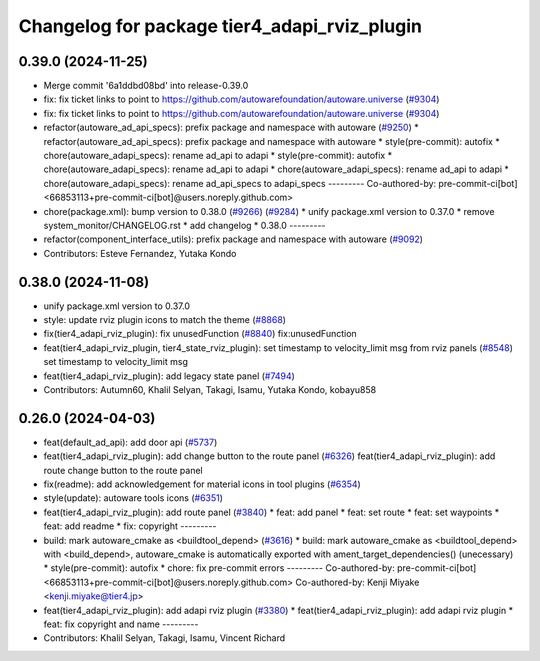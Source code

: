^^^^^^^^^^^^^^^^^^^^^^^^^^^^^^^^^^^^^^^^^^^^^
Changelog for package tier4_adapi_rviz_plugin
^^^^^^^^^^^^^^^^^^^^^^^^^^^^^^^^^^^^^^^^^^^^^

0.39.0 (2024-11-25)
-------------------
* Merge commit '6a1ddbd08bd' into release-0.39.0
* fix: fix ticket links to point to https://github.com/autowarefoundation/autoware.universe (`#9304 <https://github.com/autowarefoundation/autoware.universe/issues/9304>`_)
* fix: fix ticket links to point to https://github.com/autowarefoundation/autoware.universe (`#9304 <https://github.com/autowarefoundation/autoware.universe/issues/9304>`_)
* refactor(autoware_ad_api_specs): prefix package and namespace with autoware (`#9250 <https://github.com/autowarefoundation/autoware.universe/issues/9250>`_)
  * refactor(autoware_ad_api_specs): prefix package and namespace with autoware
  * style(pre-commit): autofix
  * chore(autoware_adapi_specs): rename ad_api to adapi
  * style(pre-commit): autofix
  * chore(autoware_adapi_specs): rename ad_api to adapi
  * chore(autoware_adapi_specs): rename ad_api to adapi
  * chore(autoware_adapi_specs): rename ad_api_specs to adapi_specs
  ---------
  Co-authored-by: pre-commit-ci[bot] <66853113+pre-commit-ci[bot]@users.noreply.github.com>
* chore(package.xml): bump version to 0.38.0 (`#9266 <https://github.com/autowarefoundation/autoware.universe/issues/9266>`_) (`#9284 <https://github.com/autowarefoundation/autoware.universe/issues/9284>`_)
  * unify package.xml version to 0.37.0
  * remove system_monitor/CHANGELOG.rst
  * add changelog
  * 0.38.0
  ---------
* refactor(component_interface_utils): prefix package and namespace with autoware (`#9092 <https://github.com/autowarefoundation/autoware.universe/issues/9092>`_)
* Contributors: Esteve Fernandez, Yutaka Kondo

0.38.0 (2024-11-08)
-------------------
* unify package.xml version to 0.37.0
* style: update rviz plugin icons to match the theme (`#8868 <https://github.com/autowarefoundation/autoware.universe/issues/8868>`_)
* fix(tier4_adapi_rviz_plugin): fix unusedFunction (`#8840 <https://github.com/autowarefoundation/autoware.universe/issues/8840>`_)
  fix:unusedFunction
* feat(tier4_adapi_rviz_plugin, tier4_state_rviz_plugin): set timestamp to velocity_limit msg from rviz panels (`#8548 <https://github.com/autowarefoundation/autoware.universe/issues/8548>`_)
  set timestamp to velocity_limit msg
* feat(tier4_adapi_rviz_plugin): add legacy state panel (`#7494 <https://github.com/autowarefoundation/autoware.universe/issues/7494>`_)
* Contributors: Autumn60, Khalil Selyan, Takagi, Isamu, Yutaka Kondo, kobayu858

0.26.0 (2024-04-03)
-------------------
* feat(default_ad_api): add door api (`#5737 <https://github.com/autowarefoundation/autoware.universe/issues/5737>`_)
* feat(tier4_adapi_rviz_plugin): add change button to the route panel (`#6326 <https://github.com/autowarefoundation/autoware.universe/issues/6326>`_)
  feat(tier4_adapi_rviz_plugin): add route change button to the route panel
* fix(readme): add acknowledgement for material icons in tool plugins (`#6354 <https://github.com/autowarefoundation/autoware.universe/issues/6354>`_)
* style(update): autoware tools icons (`#6351 <https://github.com/autowarefoundation/autoware.universe/issues/6351>`_)
* feat(tier4_adapi_rviz_plugin): add route panel (`#3840 <https://github.com/autowarefoundation/autoware.universe/issues/3840>`_)
  * feat: add panel
  * feat: set route
  * feat: set waypoints
  * feat: add readme
  * fix: copyright
  ---------
* build: mark autoware_cmake as <buildtool_depend> (`#3616 <https://github.com/autowarefoundation/autoware.universe/issues/3616>`_)
  * build: mark autoware_cmake as <buildtool_depend>
  with <build_depend>, autoware_cmake is automatically exported with ament_target_dependencies() (unecessary)
  * style(pre-commit): autofix
  * chore: fix pre-commit errors
  ---------
  Co-authored-by: pre-commit-ci[bot] <66853113+pre-commit-ci[bot]@users.noreply.github.com>
  Co-authored-by: Kenji Miyake <kenji.miyake@tier4.jp>
* feat(tier4_adapi_rviz_plugin): add adapi rviz plugin (`#3380 <https://github.com/autowarefoundation/autoware.universe/issues/3380>`_)
  * feat(tier4_adapi_rviz_plugin): add adapi rviz plugin
  * feat: fix copyright and name
  ---------
* Contributors: Khalil Selyan, Takagi, Isamu, Vincent Richard
